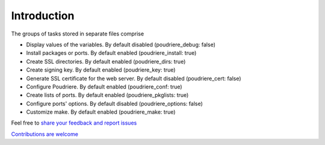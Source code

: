 Introduction
^^^^^^^^^^^^

The groups of tasks stored in separate files comprise

* Display values of the variables. By default disabled (poudriere_debug: false)
* Install packages or ports. By default enabled (poudriere_install: true)
* Create SSL directories. By default enabled (poudriere_dirs: true)
* Create signing key. By default enabled (poudriere_key: true)
* Generate SSL certificate for the web server. By default disabled (poudriere_cert: false)
* Configure Poudriere. By default enabled (poudriere_conf: true)
* Create lists of ports. By default enabled (poudriere_pkglists: true)
* Configure ports' options. By default disabled (poudriere_options: false)
* Customize make. By default enabled (poudriere_make: true)

Feel free to `share your feedback and report issues <https://github.com/vbotka/ansible-freebsd-poudriere/issues>`_

`Contributions are welcome <https://github.com/firstcontributions/first-contributions>`_

  
.. seealso::

   * Source code :ref:`as_main.yml`
